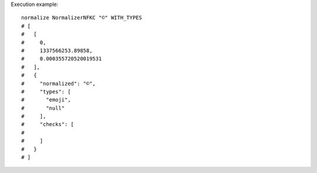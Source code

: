 Execution example::

  normalize NormalizerNFKC "©" WITH_TYPES
  # [
  #   [
  #     0,
  #     1337566253.89858,
  #     0.000355720520019531
  #   ],
  #   {
  #     "normalized": "©",
  #     "types": [
  #       "emoji",
  #       "null"
  #     ],
  #     "checks": [
  # 
  #     ]
  #   }
  # ]
